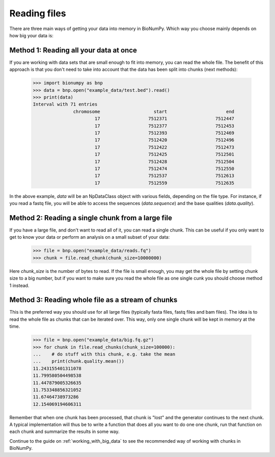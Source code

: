 .. _reading_files:

Reading files
-------------

There are three main ways of getting your data into memory in BioNumPy. Which way you choose mainly depends on how big your data is:

Method 1: Reading all your data at once
=======================================
If you are working with data sets that are small enough to fit into memory, you can read the whole file. The benefit of this approach is that you don't need to take into account that the data has been split into chunks (next methods):

    >>> import bionumpy as bnp
    >>> data = bnp.open("example_data/test.bed").read()
    >>> print(data)
    Interval with 71 entries
                   chromosome                    start                      end
                           17                  7512371                  7512447
                           17                  7512377                  7512453
                           17                  7512393                  7512469
                           17                  7512420                  7512496
                           17                  7512422                  7512473
                           17                  7512425                  7512501
                           17                  7512428                  7512504
                           17                  7512474                  7512550
                           17                  7512537                  7512613
                           17                  7512559                  7512635

In the above example, `data` will be an NpDataClass object with various fields, depending on the file type. For instance, if you read a fastq file, you will be able to access the sequences (`data.sequence`) and the base qualities (`data.quality`).


Method 2: Reading a single chunk from a large file
==================================================
If you have a large file, and don't want to read all of it, you can read a single chunk. This can be useful if you only want to get to know your data or perform an analysis on a small subset of your data:

    >>> file = bnp.open("example_data/reads.fq")
    >>> chunk = file.read_chunk(chunk_size=10000000)

Here `chunk_size` is the number of bytes to read. If the file is small enough, you may get the whole file by setting chunk size to a big number, but if you want to make sure you read the whole file as one single cunk you should choose method 1 instead.


Method 3: Reading whole file as a stream of chunks
==================================================
This is the preferred way you should use for all large files (typically fasta files, fastq files and bam files). The idea is to read the whole file as chunks that can be iterated over. This way, only one single chunk will be kept in memory at the time.

    >>> file = bnp.open("example_data/big.fq.gz")
    >>> for chunk in file.read_chunks(chunk_size=100000):
    ...    # do stuff with this chunk, e.g. take the mean
    ...    print(chunk.quality.mean())
    11.243155401311078
    11.799580504498538
    11.447879005326635
    11.753348856321052
    11.67464738973286
    12.154069194606311

Remember that when one chunk has been processed, that chunk is "lost" and the generator continues to the next chunk. A typical implementation will thus be to write a function that does all you want to do one one chunk, run that function on each chunk and summarize the results in some way.

Continue to the guide on :ref:`working_with_big_data` to see the recommended way of working with chunks in BioNumPy.

